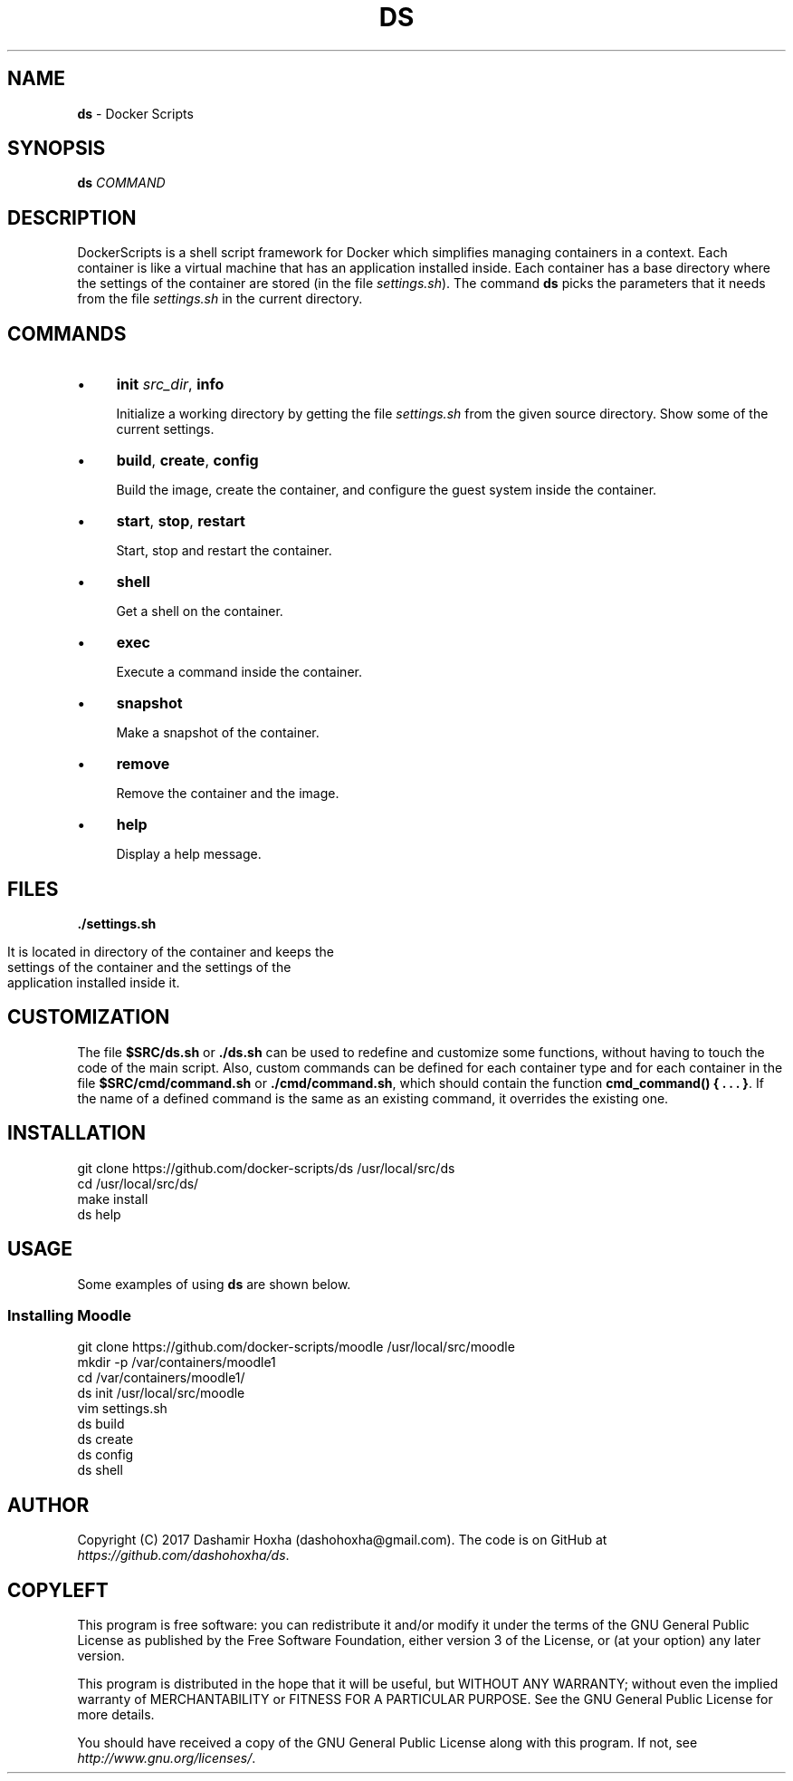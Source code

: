 .\" generated with Ronn/v0.7.3
.\" http://github.com/rtomayko/ronn/tree/0.7.3
.
.TH "DS" "1" "July 2017" "dashohoxha" "DockerScripts"
.
.SH "NAME"
\fBds\fR \- Docker Scripts
.
.SH "SYNOPSIS"
\fBds\fR \fICOMMAND\fR
.
.SH "DESCRIPTION"
DockerScripts is a shell script framework for Docker which simplifies managing containers in a context\. Each container is like a virtual machine that has an application installed inside\. Each container has a base directory where the settings of the container are stored (in the file \fIsettings\.sh\fR)\. The command \fBds\fR picks the parameters that it needs from the file \fIsettings\.sh\fR in the current directory\.
.
.SH "COMMANDS"
.
.IP "\(bu" 4
\fBinit\fR \fI\fIsrc_dir\fR\fR, \fBinfo\fR
.
.IP
Initialize a working directory by getting the file \fIsettings\.sh\fR from the given source directory\. Show some of the current settings\.
.
.IP "\(bu" 4
\fBbuild\fR, \fBcreate\fR, \fBconfig\fR
.
.IP
Build the image, create the container, and configure the guest system inside the container\.
.
.IP "\(bu" 4
\fBstart\fR, \fBstop\fR, \fBrestart\fR
.
.IP
Start, stop and restart the container\.
.
.IP "\(bu" 4
\fBshell\fR
.
.IP
Get a shell on the container\.
.
.IP "\(bu" 4
\fBexec\fR
.
.IP
Execute a command inside the container\.
.
.IP "\(bu" 4
\fBsnapshot\fR
.
.IP
Make a snapshot of the container\.
.
.IP "\(bu" 4
\fBremove\fR
.
.IP
Remove the container and the image\.
.
.IP "\(bu" 4
\fBhelp\fR
.
.IP
Display a help message\.
.
.IP "" 0
.
.SH "FILES"
\fB\./settings\.sh\fR
.
.IP "" 4
.
.nf

      It is located in directory of the container and keeps the
      settings of the container and the settings of the
      application installed inside it\.
.
.fi
.
.IP "" 0
.
.SH "CUSTOMIZATION"
The file \fB$SRC/ds\.sh\fR or \fB\./ds\.sh\fR can be used to redefine and customize some functions, without having to touch the code of the main script\. Also, custom commands can be defined for each container type and for each container in the file \fB$SRC/cmd/command\.sh\fR or \fB\./cmd/command\.sh\fR, which should contain the function \fBcmd_command() { \. \. \. }\fR\. If the name of a defined command is the same as an existing command, it overrides the existing one\.
.
.SH "INSTALLATION"
.
.nf

git clone https://github\.com/docker\-scripts/ds /usr/local/src/ds
cd /usr/local/src/ds/
make install
ds help
.
.fi
.
.SH "USAGE"
Some examples of using \fBds\fR are shown below\.
.
.SS "Installing Moodle"
.
.nf

git clone https://github\.com/docker\-scripts/moodle /usr/local/src/moodle
mkdir \-p /var/containers/moodle1
cd /var/containers/moodle1/
ds init /usr/local/src/moodle
vim settings\.sh
ds build
ds create
ds config
ds shell
.
.fi
.
.SH "AUTHOR"
Copyright (C) 2017 Dashamir Hoxha (dashohoxha@gmail\.com)\. The code is on GitHub at \fIhttps://github\.com/dashohoxha/ds\fR\.
.
.SH "COPYLEFT"
This program is free software: you can redistribute it and/or modify it under the terms of the GNU General Public License as published by the Free Software Foundation, either version 3 of the License, or (at your option) any later version\.
.
.P
This program is distributed in the hope that it will be useful, but WITHOUT ANY WARRANTY; without even the implied warranty of MERCHANTABILITY or FITNESS FOR A PARTICULAR PURPOSE\. See the GNU General Public License for more details\.
.
.P
You should have received a copy of the GNU General Public License along with this program\. If not, see \fIhttp://www\.gnu\.org/licenses/\fR\.
